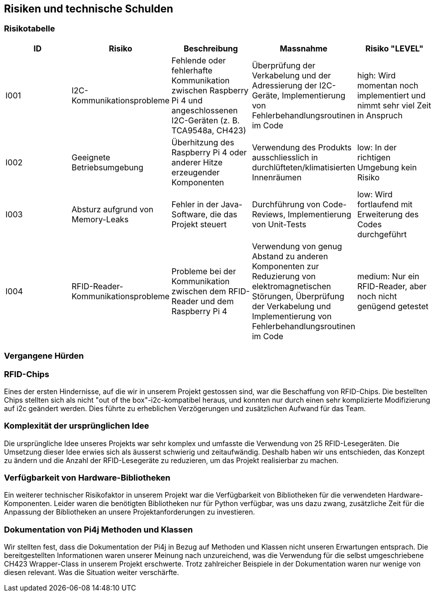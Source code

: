 [[section-technical-risks]]
== Risiken und technische Schulden
=== Risikotabelle


|==========================================================================================================================================================================================================================================================================================================================================================================================================================================================================================================
| ID  | Risiko  | Beschreibung | Massnahme | Risiko "LEVEL"

| I001
| I2C-Kommunikationsprobleme
| Fehlende oder fehlerhafte Kommunikation zwischen Raspberry Pi 4 und angeschlossenen I2C-Geräten (z. B. TCA9548a, CH423)
| Überprüfung der Verkabelung und der Adressierung der I2C-Geräte, Implementierung von Fehlerbehandlungsroutinen im Code
| high: Wird momentan noch implementiert und nimmt sehr viel Zeit in Anspruch

| I002
| Geeignete Betriebsumgebung
| Überhitzung des Raspberry Pi 4 oder anderer Hitze erzeugender Komponenten
| Verwendung des Produkts ausschliesslich in durchlüfteten/klimatisierten Innenräumen
| low: In der richtigen Umgebung kein Risiko

| I003
| Absturz aufgrund von Memory-Leaks
| Fehler in der Java-Software, die das Projekt steuert
| Durchführung von Code-Reviews, Implementierung von Unit-Tests
| low: Wird fortlaufend mit Erweiterung des Codes durchgeführt

| I004
| RFID-Reader-Kommunikationsprobleme
| Probleme bei der Kommunikation zwischen dem RFID-Reader und dem Raspberry Pi 4
| Verwendung von genug Abstand zu anderen Komponenten zur Reduzierung von elektromagnetischen Störungen, Überprüfung der Verkabelung und Implementierung von Fehlerbehandlungsroutinen im Code
| medium: Nur ein RFID-Reader, aber noch nicht genügend getestet
|==========================================================================================================================================================================================================================================================================================================================================================================================================================================================================================================

=== Vergangene Hürden

=== RFID-Chips

Eines der ersten Hindernisse, auf die wir in unserem Projekt gestossen sind, war die Beschaffung von RFID-Chips. Die bestellten Chips stellten sich als nicht "out of the box"-i2c-kompatibel heraus, und konnten nur durch einen sehr komplizierte Modifizierung auf i2c geändert werden. Dies führte zu erheblichen Verzögerungen und zusätzlichen Aufwand für das Team.

=== Komplexität der ursprünglichen Idee

Die ursprüngliche Idee unseres Projekts war sehr komplex und umfasste die Verwendung von 25 RFID-Lesegeräten. Die Umsetzung dieser Idee erwies sich als äusserst schwierig und zeitaufwändig. Deshalb haben wir uns entschieden, das Konzept zu ändern und die Anzahl der RFID-Lesegeräte zu reduzieren, um das Projekt realisierbar zu machen.

=== Verfügbarkeit von Hardware-Bibliotheken

Ein weiterer technischer Risikofaktor in unserem Projekt war die Verfügbarkeit von Bibliotheken für die verwendeten Hardware-Komponenten. Leider waren die benötigten Bibliotheken nur für Python verfügbar, was uns dazu zwang, zusätzliche Zeit für die Anpassung der Bibliotheken an unsere Projektanforderungen zu investieren.

=== Dokumentation von Pi4j Methoden und Klassen

Wir stellten fest, dass die Dokumentation der Pi4j in Bezug auf Methoden und Klassen nicht unseren Erwartungen entsprach. Die bereitgestellten Informationen waren unserer Meinung nach unzureichend, was die Verwendung für die selbst umgeschriebene CH423 Wrapper-Class in unserem Projekt erschwerte. Trotz zahlreicher Beispiele in der Dokumentation waren nur wenige von diesen relevant. Was die Situation weiter verschärfte.

////
Erst am Schluss des Projekts:
Zusammenfassend konnten wir durch Vereinfachungen des Projektkonzepts und Einsatz von zusätzlichen Ressourcen, diese Hürden bewältigen und unser Projekt umsetzen.
////


////
| I001 | RFID interference, Da wir vor haben, mehrere RFID Reader zu nutzen, besteht das Risiko von grosser interference. Die Praktische anwendung haben wir noch nicht untersucht +
(nur small scale testing). | High, lösbar mit viel Testing

| I002 | Wissensaneignung in Bezug auf allgemeine Lösungen mit der Libary Pi4j. Speziell in Bezug auf die RFID Chips und deren ansteuerung (bei grösserer Anzahl)   | High, Zeitintensiv, Backup plan notwendig.

| I002.1 | Wissensaneignung im Bezug auf i2c, SPI, UART, ansteuerung von mehrfachen RFID Chips unter Verwendung der Pi4j libary.| High, Zeitintensiv, Backup plan notwendig.

|I002.2
| Vordefinierter Backup plan: Einen, zentralen RFID Chip für Erkennung der "Capacity", bestätigung dieser  jedoch mithilfe von Knöpfen an den diversen Stellen.      | HIGH Technisch leichter umsetzbar, da nur ein RFID anzusteuern ist und nicht 20.



|I003| Erste Erfahrung mit Implementation eines Maxflow problems, da implementierung und Verständniss kompliziert, hoher aufwand.| High, viel know-how noch nachzuholen

|I004| Verbindung technischer Komponenten (Verkabelung, Löten), Touchscreen, LED's  | High, da know-how noch zu erarbeiten ist.

|I005 | Absturz aufgrund von Memory-Leaks. | medium, Problem sollte bis zur Live-demonstration, nach genug Testing "low" sein.



|I006| Bezüglich Qualitätsziele:
Sinnvolle Generation des Schwierigkeitsgrads vom Maxflowproblem. Abschätzung der Stärke| medium|

I007| Implementierung der Wetter API, basierend auf Qualitätszielen: Sollte Offline verfügbar sein. (Caching der Daten)|low


|I008
| Vordefinierter Backup plan: Einen, zentralen RFID Chip für Erkennung der "Capacity", bestätigung dieser  jedoch mithilfe von Knöpfen an den diversen Stellen.      | HIGH Technisch leichter umsetzbar, da nur ein RFID anzusteuern ist und nicht 20.   |
I009
| -          | -   | I010
| -  | -     | I011       | -  |-
|==========================================================================================================================================================================================================================================================================================================================================================================================================================================================================================================
////
////
.Motivation
"Risikomanagement ist Projektmanagement für Erwachsene."
-- Tim Lister, Atlantic Systems Guild

Unter diesem Motto sollten Sie Architekturrisiken und/oder technische Schulden gezielt ermitteln, bewerten und Ihren Management-Stakeholdern (z.B. Projektleitung, Product-Owner) transparent machen.

.Form
Liste oder Tabelle von Risiken und/oder technischen Schulden, eventuell mit vorgeschlagenen Maßnahmen zur Risikovermeidung, Risikominimierung oder dem Abbau der technischen Schulden.


.Weiterführende Informationen

Siehe https://docs.arc42.org/section-11/[Risiken und technische Schulden] in der online-Dokumentation (auf Englisch!).
****

